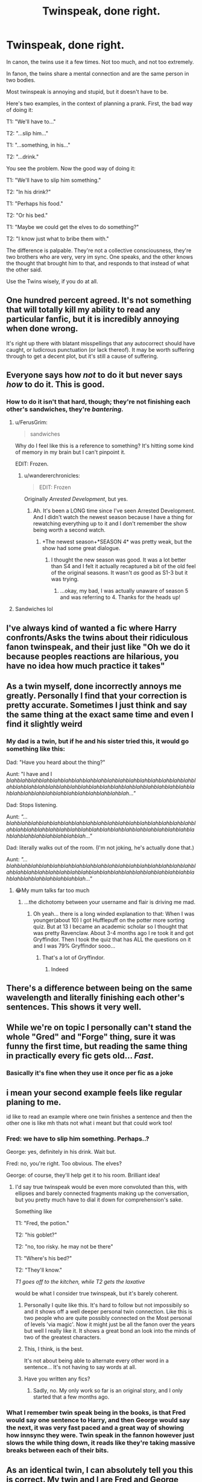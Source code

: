 #+TITLE: Twinspeak, done right.

* Twinspeak, done right.
:PROPERTIES:
:Author: Uncommonality
:Score: 776
:DateUnix: 1566473856.0
:DateShort: 2019-Aug-22
:FlairText: Discussion
:END:
In canon, the twins use it a few times. Not too much, and not too extremely.

In fanon, the twins share a mental connection and are the same person in two bodies.

Most twinspeak is annoying and stupid, but it doesn't have to be.

Here's two examples, in the context of planning a prank. First, the bad way of doing it:

T1: "We'll have to..."

T2: "...slip him..."

T1: "...something, in his..."

T2: "...drink."

You see the problem. Now the good way of doing it:

T1: "We'll have to slip him something."

T2: "In his drink?"

T1: "Perhaps his food."

T2: "Or his bed."

T1: "Maybe we could get the elves to do something?"

T2: "I know just what to bribe them with."

The difference is palpable. They're not a collective consciousness, they're two brothers who are very, very im sync. One speaks, and the other knows the thought that brought him to that, and responds to that instead of what the other said.

Use the Twins wisely, if you do at all.


** One hundred percent agreed. It's not something that will totally kill my ability to read any particular fanfic, but it is incredibly annoying when done wrong.

It's right up there with blatant misspellings that any autocorrect should have caught, or ludicrous punctuation (or lack thereof). It may be worth suffering through to get a decent plot, but it's still a cause of suffering.
:PROPERTIES:
:Author: mikekearn
:Score: 229
:DateUnix: 1566475297.0
:DateShort: 2019-Aug-22
:END:


** Everyone says how /not/ to do it but never says /how/ to do it. This is good.
:PROPERTIES:
:Author: YOB1997
:Score: 200
:DateUnix: 1566475327.0
:DateShort: 2019-Aug-22
:END:

*** How to do it isn't that hard, though; they're not finishing each other's sandwiches, they're /bantering./
:PROPERTIES:
:Author: wandererchronicles
:Score: 138
:DateUnix: 1566478970.0
:DateShort: 2019-Aug-22
:END:

**** u/FerusGrim:
#+begin_quote
  sandwiches
#+end_quote

Why do I feel like this is a reference to something? It's hitting some kind of memory in my brain but I can't pinpoint it.

EDIT: Frozen.
:PROPERTIES:
:Author: FerusGrim
:Score: 37
:DateUnix: 1566510200.0
:DateShort: 2019-Aug-23
:END:

***** u/wandererchronicles:
#+begin_quote
  EDIT: Frozen
#+end_quote

Originally /Arrested Development/, but yes.
:PROPERTIES:
:Author: wandererchronicles
:Score: 20
:DateUnix: 1566510294.0
:DateShort: 2019-Aug-23
:END:

****** Ah. It's been a LONG time since I've seen Arrested Development. And I didn't watch the newest season because I have a thing for rewatching everything up to it and I don't remember the show being worth a second watch.
:PROPERTIES:
:Author: FerusGrim
:Score: 4
:DateUnix: 1566510373.0
:DateShort: 2019-Aug-23
:END:

******* +The newest season+*SEASON 4* was pretty weak, but the show had some great dialogue.
:PROPERTIES:
:Author: wandererchronicles
:Score: 1
:DateUnix: 1566511542.0
:DateShort: 2019-Aug-23
:END:

******** I thought the new season was good. It was a lot better than S4 and I felt it actually recaptured a bit of the old feel of the original seasons. It wasn't /as/ good as S1-3 but it was trying.
:PROPERTIES:
:Author: Megwen
:Score: 3
:DateUnix: 1566538126.0
:DateShort: 2019-Aug-23
:END:

********* ...okay, my bad, I was actually unaware of season 5 and was referring to 4. Thanks for the heads up!
:PROPERTIES:
:Author: wandererchronicles
:Score: 2
:DateUnix: 1566539783.0
:DateShort: 2019-Aug-23
:END:


**** Sandwiches lol
:PROPERTIES:
:Author: YOB1997
:Score: 10
:DateUnix: 1566503238.0
:DateShort: 2019-Aug-23
:END:


** I've always kind of wanted a fic where Harry confronts/Asks the twins about their ridiculous fanon twinspeak, and their just like "Oh we do it because peoples reactions are hilarious, you have no idea how much practice it takes"
:PROPERTIES:
:Author: viper5delta
:Score: 88
:DateUnix: 1566477489.0
:DateShort: 2019-Aug-22
:END:


** As a twin myself, done incorrectly annoys me greatly. Personally I find that your correction is pretty accurate. Sometimes I just think and say the same thing at the exact same time and even I find it slightly weird
:PROPERTIES:
:Author: RavenclawHufflepuff
:Score: 76
:DateUnix: 1566475895.0
:DateShort: 2019-Aug-22
:END:

*** My dad is a twin, but if he and his sister tried this, it would go something like this:

Dad: "Have you heard about the thing?"

Aunt: "I have and I /blahblahblahblahblahblahblahblahblahblahblahblahblahblahblahblahblahblahblahblahblahblahblahblahblahblahblahblahblahblahblahblahblahblahblahblahblahblahblahblahblahblahblahblahblahblah..."/

Dad: Stops listening.

Aunt: /"...blahblahblahblahblahblahblahblahblahblahblahblahblahblahblahblahblahblahblahblahblahblahblahblahblahblahblahblahblahblahblahblahblahblahblahblahblahblahblahblahblahblah..."/

Dad: literally walks out of the room. (I'm not joking, he's actually done that.)

Aunt: /"...blahblahblahblahblahblahblahblahblahblahblahblahblahblahblahblahblahblahblahblahblahblahblahblahblahblahblahblahblahblahblahblahblahblahblahblahblahblahblahblahblahblah..."/
:PROPERTIES:
:Author: wille179
:Score: 67
:DateUnix: 1566482752.0
:DateShort: 2019-Aug-22
:END:

**** 😂My mum talks far too much
:PROPERTIES:
:Author: RavenclawHufflepuff
:Score: 14
:DateUnix: 1566482818.0
:DateShort: 2019-Aug-22
:END:

***** ...the dichotomy between your username and flair is driving me mad.
:PROPERTIES:
:Author: wandererchronicles
:Score: 51
:DateUnix: 1566483101.0
:DateShort: 2019-Aug-22
:END:

****** Oh yeah... there is a long winded explanation to that: When I was younger(about 10) I got Hufflepuff on the potter more sorting quiz. But at 13 I became an academic scholar so I thought that was pretty Ravenclaw. About 3-4 months ago I re took it and got Gryffindor. Then I took the quiz that has ALL the questions on it and I was 79% Gryffindor sooo...
:PROPERTIES:
:Author: RavenclawHufflepuff
:Score: 30
:DateUnix: 1566483268.0
:DateShort: 2019-Aug-22
:END:

******* That's a lot of Gryffindor.
:PROPERTIES:
:Author: wandererchronicles
:Score: 20
:DateUnix: 1566484678.0
:DateShort: 2019-Aug-22
:END:

******** Indeed
:PROPERTIES:
:Author: RavenclawHufflepuff
:Score: 9
:DateUnix: 1566485942.0
:DateShort: 2019-Aug-22
:END:


** There's a difference between being on the same wavelength and literally finishing each other's sentences. This shows it very well.
:PROPERTIES:
:Author: SpringyFredbearSuit
:Score: 31
:DateUnix: 1566479077.0
:DateShort: 2019-Aug-22
:END:


** While we're on topic I personally can't stand the whole "Gred" and "Forge" thing, sure it was funny the first time, but reading the same thing in practically every fic gets old... /Fast/.
:PROPERTIES:
:Author: -Oc-
:Score: 17
:DateUnix: 1566501851.0
:DateShort: 2019-Aug-22
:END:

*** Basically it's fine when they use it once per fic as a joke
:PROPERTIES:
:Author: Life_Equals_42
:Score: 6
:DateUnix: 1566514680.0
:DateShort: 2019-Aug-23
:END:


** i mean your second example feels like regular planing to me.

id like to read an example where one twin finishes a sentence and then the other one is like mh thats not what i meant but that could work too!
:PROPERTIES:
:Author: natus92
:Score: 22
:DateUnix: 1566480559.0
:DateShort: 2019-Aug-22
:END:

*** Fred: we have to slip him something. Perhaps..?

George: yes, definitely in his drink. Wait but.

Fred: no, you're right. Too obvious. The elves?

George: of course, they'll help get it to his room. Brilliant idea!
:PROPERTIES:
:Author: Sporkalork
:Score: 46
:DateUnix: 1566480724.0
:DateShort: 2019-Aug-22
:END:

**** I'd say true twinspeak would be even more convoluted than this, with ellipses and barely connected fragments making up the conversation, but you pretty much have to dial it down for comprehension's sake.

Something like

T1: "Fred, the potion."

T2: "his goblet?"

T2: "no, too risky. he may not be there"

T1: "Where's his bed?"

T2: "They'll know."

/T1 goes off to the kitchen, while T2 gets the laxative/

would be what I consider true twinspeak, but it's barely coherent.
:PROPERTIES:
:Author: Uncommonality
:Score: 55
:DateUnix: 1566482539.0
:DateShort: 2019-Aug-22
:END:

***** Personally I quite like this. It's hard to follow but not impossibily so and it shows off a well deeper personal twin connection. Like this is two people who are quite possibly connected on the Most personal of levels 'via magic'. Now it might just be all the fanon over the years but well I really like it. It shows a great bond an look into the minds of two of the greatest characters.
:PROPERTIES:
:Author: Vladmirfox
:Score: 23
:DateUnix: 1566487180.0
:DateShort: 2019-Aug-22
:END:


***** This, I think, is the best.

It's not about being able to alternate every other word in a sentence... It's not having to say words at all.
:PROPERTIES:
:Author: Thomaz588
:Score: 16
:DateUnix: 1566495204.0
:DateShort: 2019-Aug-22
:END:


***** Have you written any fics?
:PROPERTIES:
:Author: aaql11
:Score: 2
:DateUnix: 1566507267.0
:DateShort: 2019-Aug-23
:END:

****** Sadly, no. My only work so far is an original story, and I only started that a few months ago.
:PROPERTIES:
:Author: Uncommonality
:Score: 5
:DateUnix: 1566508731.0
:DateShort: 2019-Aug-23
:END:


*** What I remember twin speak being in the books, is that Fred would say one sentence to Harry, and then George would say the next, it was very fast paced and a great way of showing how innsync they were. Twin speak in the fannon however just slows the while thing down, it reads like they're taking massive breaks between each of their bits.
:PROPERTIES:
:Author: geek_of_nature
:Score: 18
:DateUnix: 1566483826.0
:DateShort: 2019-Aug-22
:END:


** As an identical twin, I can absolutely tell you this is correct. My twin and I are Fred and George level close, and we've never done the top type of conversation but we have many conversations like the bottom and the other ones you've done in the comments. I went to a High School with three pairs of identical twins, a pair of fraternal twins, and a set of identical triplets and I don't know any of them that talked like the top conversation. You nailed it.
:PROPERTIES:
:Author: Cant-Take-Jokes
:Score: 6
:DateUnix: 1566517435.0
:DateShort: 2019-Aug-23
:END:


** Yeah, one thing is completing each other's sentences, and a very different one is complement each other's ideas.
:PROPERTIES:
:Author: Alion1080
:Score: 7
:DateUnix: 1566487052.0
:DateShort: 2019-Aug-22
:END:


** I must be in the minority who doesn't really mind it...
:PROPERTIES:
:Author: will1707
:Score: 9
:DateUnix: 1566478557.0
:DateShort: 2019-Aug-22
:END:


** I always think of how Clooney and Pitt talk in Oceans 11, that is the ideal twin speak (even tho they aren't twins)
:PROPERTIES:
:Author: roseworthh
:Score: 3
:DateUnix: 1566524176.0
:DateShort: 2019-Aug-23
:END:

*** Such good writing / acting in those scenes, especially in the bar, where George is asking if they need another, and Brad is just laying his head down on the bar not saying anything, and George just keeps the conversation going.
:PROPERTIES:
:Author: UrbanGhost114
:Score: 1
:DateUnix: 1566882391.0
:DateShort: 2019-Aug-27
:END:


** The first one gives me headaches
:PROPERTIES:
:Author: star04525
:Score: 3
:DateUnix: 1566783834.0
:DateShort: 2019-Aug-26
:END:


** I thoroughly enjoyed your example.
:PROPERTIES:
:Score: 2
:DateUnix: 1566523003.0
:DateShort: 2019-Aug-23
:END:


** This is literally everything I've been waiting to be said. THANK YOU for bringing this to people's attention.
:PROPERTIES:
:Author: N0rmanPr1c3
:Score: 2
:DateUnix: 1566851092.0
:DateShort: 2019-Aug-27
:END:


** The second one isn't Twinspeak at all. It's just a conversation. In the books, Fred and George don't use twinspeak, they banter.
:PROPERTIES:
:Author: xenrev
:Score: 1
:DateUnix: 1566503971.0
:DateShort: 2019-Aug-23
:END:

*** You didn't understand anything I said, did you?
:PROPERTIES:
:Author: Uncommonality
:Score: 12
:DateUnix: 1566504826.0
:DateShort: 2019-Aug-23
:END:

**** u/xenrev:
#+begin_quote
  Most twinspeak is annoying and stupid, but it doesn't have to be.

  Here's two examples, in the context of planning a prank. First, the bad way of doing it:

  You see the problem. Now the good way of doing it:
#+end_quote

I guess not. But these three lines imply 'Twinspeak can be done well and here's how'. So you need to be more clear that you actually mean "You know what trope I hate? Twinspeak. The only way to do it right is to not do it at all." That misunderstanding is your own fault.
:PROPERTIES:
:Author: xenrev
:Score: -4
:DateUnix: 1566509101.0
:DateShort: 2019-Aug-23
:END:

***** Groan.
:PROPERTIES:
:Author: Uncommonality
:Score: 4
:DateUnix: 1566510013.0
:DateShort: 2019-Aug-23
:END:
